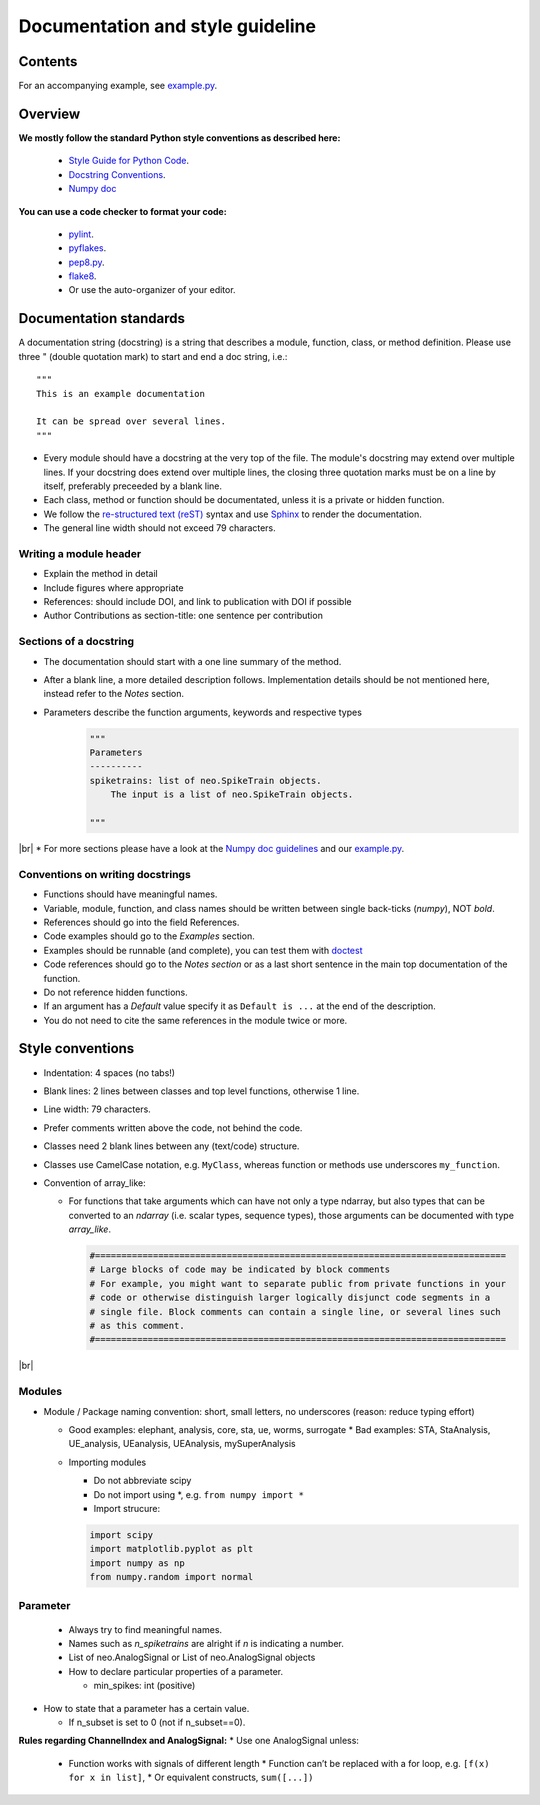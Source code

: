 ==================================
 Documentation and style guideline
==================================

.. _example.py: example.py
.. |br| raw:: html

   <br />


Contents
========

.. contents:: Table of Contents
   :depth: 2
   :local:

For an accompanying example, see `example.py`_.


Overview
========

**We mostly follow the standard Python style conventions as described here:**

     * `Style Guide for Python Code <http://python.org/dev/peps/pep-0008/>`_.
     * `Docstring Conventions <http://python.org/dev/peps/pep-0257/>`_.
     * `Numpy doc <https://github.com/numpy/numpy/blob/master/doc/HOWTO_DOCUMENT.rst.txt>`_

**You can use a code checker to format your code:**

    * `pylint <http://www.logilab.org/857>`_.
    * `pyflakes <https://pypi.python.org/pypi/pyflakes>`_.
    * `pep8.py <http://svn.browsershots.org/trunk/devtools/pep8/pep8.py>`_.
    * `flake8 <https://pypi.python.org/pypi/flake8>`_.
    * Or use the auto-organizer of your editor.


Documentation standards
=======================
A documentation string (docstring) is a string that describes a module, function, class, or method definition. Please use three " (double quotation mark) to start and end a doc string, i.e.: ::

  """
  This is an example documentation

  It can be spread over several lines.
  """

* Every module should have a docstring at the very top of the file. The module's docstring may extend over multiple lines. If your docstring does extend over multiple lines, the closing three quotation marks must be on a line by itself, preferably preceeded by a blank line.
* Each class, method or function should be documentated, unless it is a private or hidden function.   
* We follow the `re-structured text (reST) <http://docutils.sourceforge.net/rst.html>`_ syntax and use `Sphinx <http://sphinx.pocoo.org/>`_ to render the documentation.
* The general line width should not exceed 79 characters.


Writing a module header
^^^^^^^^^^^^^^^^^^^^^^^

* Explain the method in detail
* Include figures where appropriate
* References: should include DOI, and link to publication with DOI if possible
* Author Contributions as section-title: one sentence per contribution
      

Sections of a docstring
^^^^^^^^^^^^^^^^^^^^^^^

* The documentation should start with a one line summary of the method.
* After a blank line, a more detailed description follows. Implementation details should be not mentioned here, instead refer to the *Notes* section. 
* Parameters describe the function arguments, keywords and respective types
    .. code-block:: python

        """
        Parameters
        ----------
        spiketrains: list of neo.SpikeTrain objects.
            The input is a list of neo.SpikeTrain objects.

        """
|br|
* For more sections please have a look at the `Numpy doc guidelines <https://github.com/numpy/numpy/blob/master/doc/HOWTO_DOCUMENT.rst.txt#sections>`_ and our `example.py`_.


Conventions on writing docstrings
^^^^^^^^^^^^^^^^^^^^^^^^^^^^^^^^^

* Functions should have meaningful names.
* Variable, module, function, and class names should be written between single back-ticks (`numpy`), NOT *bold*.
* References should go into the field References.
* Code examples should go to the `Examples` section.
* Examples should be runnable (and complete), you can test them with `doctest <https://docs.python.org/3/library/doctest.html>`_
* Code references should go to the `Notes section`  or as a last short sentence in the main top documentation of the function.
* Do not reference hidden functions.
* If an argument has a `Default` value specify it as ``Default is ...`` at the end of the description.
* You do not need to cite the same references in the module twice or more.
  


Style conventions
=================

* Indentation: 4 spaces (no tabs!)
* Blank lines: 2 lines between classes and top level functions, otherwise 1 line.
* Line width: 79 characters.
* Prefer comments written above the code, not behind the code.
* Classes need 2 blank lines between any (text/code) structure.
* Classes use CamelCase notation, e.g. ``MyClass``, whereas function or methods use underscores ``my_function``. 


* Convention of array_like:

  * For functions that take arguments which can have not only a type ndarray, but  also types that can be converted to an `ndarray` (i.e. scalar types, sequence types), those arguments can be documented with type `array_like`.

    .. code-block:: python

        #==============================================================================
        # Large blocks of code may be indicated by block comments
        # For example, you might want to separate public from private functions in your
        # code or otherwise distinguish larger logically disjunct code segments in a
        # single file. Block comments can contain a single line, or several lines such
        # as this comment.
        #==============================================================================
|br|


Modules
^^^^^^^
* Module / Package naming convention: short, small letters, no underscores (reason: reduce typing effort) 
      
  * Good examples: elephant, analysis, core, sta, ue, worms, surrogate
    * Bad examples:  STA, StaAnalysis, UE_analysis, UEanalysis, UEAnalysis, mySuperAnalysis

  * Importing modules
      
    * Do not abbreviate scipy
    * Do not import using \*, e.g. ``from numpy import *``
    * Import strucure:

    .. code-block:: python

        import scipy
        import matplotlib.pyplot as plt
        import numpy as np
        from numpy.random import normal


Parameter
^^^^^^^^^
    * Always try to find meaningful names.
    * Names such as  `n_spiketrains` are alright if `n` is indicating a number. 
    * List of neo.AnalogSignal or List of neo.AnalogSignal objects      
    * How to declare particular properties of a parameter.

      * min_spikes: int (positive)

* How to state that a parameter has a certain value.

  * If n_subset is set to 0 (not if n_subset==0).



**Rules regarding ChannelIndex and AnalogSignal:**
* Use one AnalogSignal unless:
      
  * Function works with signals of different length
    * Function can’t be replaced with a for loop, e.g. ``[f(x) for x in list]``,
    * Or equivalent constructs,  ``sum([...])``
